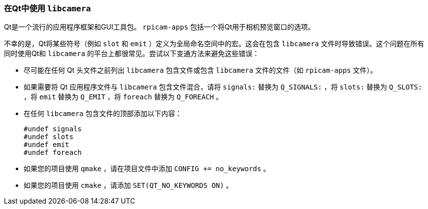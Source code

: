 [[use-libcamera-with-qt]]
=== 在Qt中使用 `libcamera` 

Qt是一个流行的应用程序框架和GUI工具包。 `rpicam-apps` 包括一个将Qt用于相机预览窗口的选项。

不幸的是，Qt将某些符号（例如 `slot` 和 `emit` ）定义为全局命名空间中的宏。这会在包含 `libcamera` 文件时导致错误。这个问题在所有同时使用Qt和 `libcamera` 的平台上都很常见。尝试以下变通方法来避免这些错误：

* 尽可能在任何 Qt 头文件之前列出 `libcamera` 包含文件或包含 `libcamera` 文件的文件（如 `rpicam-apps` 文件）。

* 如果需要将 Qt 应用程序文件与 `libcamera` 包含文件混合，请将 `signals:` 替换为 `Q_SIGNALS:` ，将 `slots:` 替换为 `Q_SLOTS:` ，将 `emit` 替换为 `Q_EMIT` ，将 `foreach` 替换为 `Q_FOREACH` 。

* 在任何 `libcamera` 包含文件的顶部添加以下内容：
+
[source,cpp]
----
#undef signals
#undef slots
#undef emit
#undef foreach
----

* 如果您的项目使用 `qmake` ，请在项目文件中添加 `CONFIG += no_keywords` 。
* 如果您的项目使用 `cmake` ，请添加 `SET(QT_NO_KEYWORDS ON)` 。
